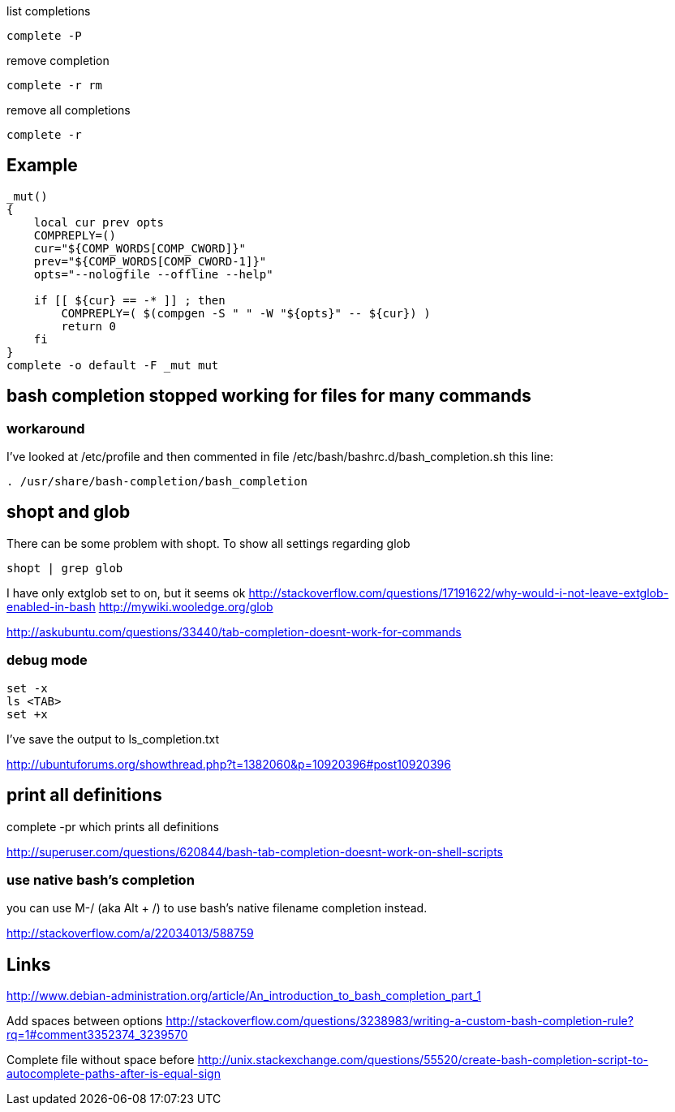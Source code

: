 list completions

----
complete -P
----

remove completion

----
complete -r rm
----

remove all completions

----
complete -r
----

== Example

----
_mut()
{
    local cur prev opts
    COMPREPLY=()
    cur="${COMP_WORDS[COMP_CWORD]}"
    prev="${COMP_WORDS[COMP_CWORD-1]}"
    opts="--nologfile --offline --help"

    if [[ ${cur} == -* ]] ; then
        COMPREPLY=( $(compgen -S " " -W "${opts}" -- ${cur}) )
        return 0
    fi
}
complete -o default -F _mut mut
----

== bash completion stopped working for files for many commands

=== workaround

I've looked at /etc/profile and then commented in file /etc/bash/bashrc.d/bash_completion.sh this line:

----
. /usr/share/bash-completion/bash_completion
----

== shopt and glob

There can be some problem with shopt. To show all settings regarding glob

----
shopt | grep glob
----

I have only extglob set to on, but it seems ok http://stackoverflow.com/questions/17191622/why-would-i-not-leave-extglob-enabled-in-bash http://mywiki.wooledge.org/glob

http://askubuntu.com/questions/33440/tab-completion-doesnt-work-for-commands

=== debug mode

----
set -x
ls <TAB>
set +x
----

I've save the output to ls_completion.txt

http://ubuntuforums.org/showthread.php?t=1382060&p=10920396#post10920396

== print all definitions

complete -pr which prints all definitions

http://superuser.com/questions/620844/bash-tab-completion-doesnt-work-on-shell-scripts

=== use native bash's completion

you can use M-/ (aka Alt + /) to use bash's native filename completion instead.

http://stackoverflow.com/a/22034013/588759

== Links

http://www.debian-administration.org/article/An_introduction_to_bash_completion_part_1

Add spaces between options http://stackoverflow.com/questions/3238983/writing-a-custom-bash-completion-rule?rq=1#comment3352374_3239570

Complete file without space before http://unix.stackexchange.com/questions/55520/create-bash-completion-script-to-autocomplete-paths-after-is-equal-sign
